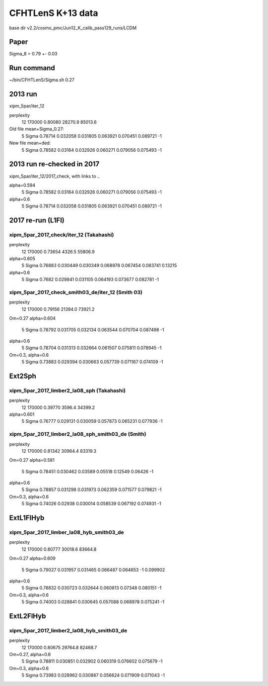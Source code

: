 CFHTLenS K+13 data
==================

base dir v2.2/cosmo_pmc/Jun12_K_calib_pass129_runs/LCDM

Paper
-----
Sigma_8 = 0.79 +- 0.03

Run command
-----------
~/bin/CFHTLenS/Sigma.sh 0.27

2013 run
--------
xipm_5par/iter_12

perplexity
    12  170000    0.80080  28270.9  85013.6

Old file mean+Sigma_0.27:
  5   Sigma              0.78714    0.032058  0.031805    0.063921  0.070451    0.089721        -1

New file mean+ded:
  5   Sigma              0.78582     0.03164  0.032926    0.060271  0.079056    0.075493        -1

2013 run re-checked in 2017
---------------------------
xipm_5par/iter_12/2017_check, with links to ..

alpha=0.594
  5   Sigma              0.78582     0.03164  0.032926    0.060271  0.079056    0.075493        -1
alpha=0.6
  5   Sigma              0.78714    0.032058  0.031805    0.063921  0.070451    0.089721        -1


2017 re-run (L1Fl)
------------------

xipm_5par_2017_check/iter_12 (Takahashi)
^^^^^^^^^^^^^^^^^^^^^^^^^^^^^^^^^^^^^^^^
perplexity
    12  170000    0.73654   4326.5  55806.9

alpha=0.605
  5   Sigma              0.76883    0.030449  0.030349    0.068978  0.067454    0.083741   0.13215
alpha=0.6
  5   Sigma               0.7682    0.029841  0.031105    0.064193  0.073677    0.082781        -1


xipm_5par_2017_check_smith03_de/iter_12 (Smith 03)
^^^^^^^^^^^^^^^^^^^^^^^^^^^^^^^^^^^^^^^^^^^^^^^^^^
perplexity
    12  170000    0.79156  21394.0  73921.2

Om=0.27
alpha=0.604
  5   Sigma              0.78792    0.031705  0.032134    0.063544  0.070704    0.087498        -1
alpha=0.6
  5   Sigma              0.78704    0.031313  0.032664    0.061507  0.075811    0.078945        -1

Om=0.3, alpha=0.6
  5   Sigma              0.73883    0.029394  0.030663    0.057739  0.071167    0.074109        -1



Ext2Sph
-------

xipm_5par_2017_limber2_la08_sph (Takahashi)
^^^^^^^^^^^^^^^^^^^^^^^^^^^^^^^^^^^^^^^^^^
perplexity
    12  170000    0.39770   3596.4  34399.2

alpha=0.601
  5   Sigma              0.76777    0.029131  0.030059    0.057873  0.065231    0.077936        -1

xipm_5par_2017_limber2_la08_sph_smith03_de (Smith)
^^^^^^^^^^^^^^^^^^^^^^^^^^^^^^^^^^^^^^^^^^^^^^^^^^

perplexity
    12  170000    0.81342  30964.4  83319.3

Om=0.27
alpha=0.581
  5   Sigma              0.78451    0.030462   0.03589     0.05518   0.12549     0.06426        -1
alpha=0.6
  5   Sigma              0.78857    0.031298  0.031973    0.062359  0.071577    0.079821        -1

Om=0.3, alpha=0.6
  5   Sigma              0.74026     0.02938  0.030014    0.058539  0.067192    0.074931        -1

ExtL1FlHyb
----------

xipm_5par_2017_limber_la08_hyb_smith03_de
^^^^^^^^^^^^^^^^^^^^^^^^^^^^^^^^^^^^^^^^^

perplexity
    12  170000    0.80777  30018.6  83664.8

Om=0.27
alpha=0.609
  5   Sigma              0.79027    0.031957  0.031465    0.066487  0.064653          -1  0.099902
alpha=0.6
  5   Sigma              0.78832    0.030723  0.032644    0.060813   0.07348    0.080151        -1

Om=0.3, alpha=0.6
  5   Sigma              0.74003    0.028841  0.030645    0.057088  0.068978    0.075241        -1

ExtL2FlHyb
----------

xipm_5par_2017_limber2_la08_hyb_smith03_de
^^^^^^^^^^^^^^^^^^^^^^^^^^^^^^^^^^^^^^^^^^
perplexity
    12  170000    0.80675  29764.8  82468.7

Om=0.27, alpha=0.6
  5   Sigma              0.78811    0.030851  0.032902    0.060319  0.076602    0.075679        -1

Om=0.3, alpha=0.6
  5   Sigma              0.73983    0.028962  0.030887    0.056624  0.071909    0.071043        -1




